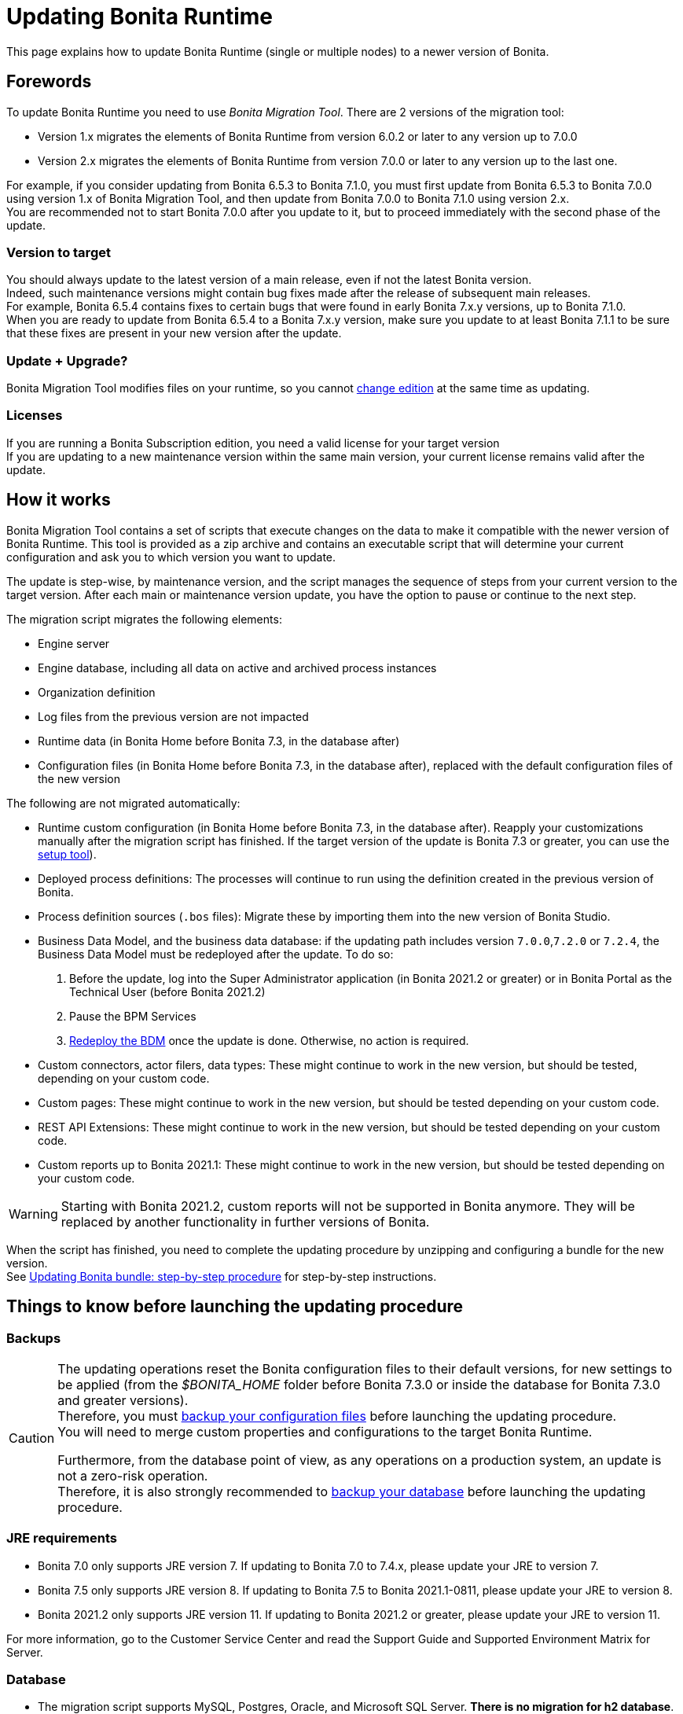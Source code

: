 = Updating Bonita Runtime

:description: This page explains how to update Bonita Runtime (single or multiple nodes) to a newer version of Bonita.

{description}

== Forewords

To update Bonita Runtime you need to use _Bonita Migration Tool_. There are 2 versions of the migration tool:

* Version 1.x migrates the elements of Bonita Runtime from version 6.0.2 or later to any version up to 7.0.0
* Version 2.x migrates the elements of Bonita Runtime from version 7.0.0 or later to any version up to the last one.

For example, if you consider updating from Bonita 6.5.3 to Bonita 7.1.0, you must first update from Bonita 6.5.3 to Bonita 7.0.0 using version 1.x of Bonita Migration Tool, and then update from Bonita 7.0.0 to Bonita 7.1.0 using version 2.x. +
You are recommended not to start Bonita 7.0.0 after you update to it, but to proceed immediately with the second phase of the update.

=== Version to target
You should always update to the latest version of a main release, even if not the latest Bonita version. +
Indeed, such maintenance versions might contain bug fixes made after the release of subsequent main releases. +
For example, Bonita 6.5.4 contains fixes to certain bugs that were found in early Bonita 7.x.y versions, up to Bonita 7.1.0. +
When you are ready to update from Bonita 6.5.4 to a Bonita 7.x.y version, make sure you update to at least Bonita 7.1.1 to be sure that these fixes are present in your new version after the update.

=== Update + Upgrade? 
Bonita Migration Tool modifies files on your runtime, so you cannot xref:upgrade-from-community-to-a-subscription-edition.adoc[change edition] at the same time as updating.

=== Licenses

If you are running a Bonita Subscription edition, you need a valid license for your target version +
If you are updating to a new maintenance version within the same main version, your current license remains valid after the update.

== How it works

Bonita Migration Tool contains a set of scripts that execute changes on the data to make it compatible with the newer version of Bonita Runtime.
This tool is provided as a zip archive and contains an executable script that will determine your current configuration and ask you to which version you want to update.

The update is step-wise, by maintenance version, and the script manages the sequence of steps from your current version to the target version.
After each main or maintenance version update, you have the option to pause or continue to the next step.

The migration script migrates the following elements:

* Engine server
* Engine database, including all data on active and archived process instances
* Organization definition
* Log files from the previous version are not impacted
* Runtime data (in Bonita Home before Bonita 7.3, in the database after)
* Configuration files (in Bonita Home before Bonita 7.3, in the database after), replaced with the default configuration files of the new version

The following are not migrated automatically:

* Runtime custom configuration (in Bonita Home before Bonita 7.3, in the database after). Reapply your customizations manually after the migration script has finished. If the target version of the update is Bonita 7.3 or greater, you can use the xref:bonita-bpm-platform-setup.adoc#update_platform_conf[setup tool]).
* Deployed process definitions: The processes will continue to run using the definition created in the previous version of Bonita.
* Process definition sources (`.bos` files): Migrate these by importing them into the new version of Bonita Studio.
* +++<a id="bdm_redeploy">++++++</a>+++Business Data Model, and the business data database: if the updating path includes version `7.0.0`,`7.2.0` or `7.2.4`, the Business Data Model must be redeployed after the update. To do so:
  . Before the update, log into the Super Administrator application (in Bonita 2021.2 or greater) or in Bonita Portal as the Technical User (before Bonita 2021.2)
  . Pause the BPM Services
  . xref:define-and-deploy-the-bdm.adoc[Redeploy the BDM] once the update is done.
  Otherwise, no action is required.
* Custom connectors, actor filers, data types: These might continue to work in the new version, but should be tested, depending on your custom code.
* Custom pages: These might continue to work in the new version, but should be tested depending on your custom code.
* REST API Extensions: These might continue to work in the new version, but should be tested depending on your custom code.
* Custom reports up to Bonita 2021.1: These might continue to work in the new version, but should be tested depending on your custom code.

[WARNING]
====

Starting with Bonita 2021.2, custom reports will not be supported in Bonita anymore. They will be replaced by another functionality in further versions of Bonita.
====

When the script has finished, you need to complete the updating procedure by unzipping and configuring a bundle for the new version. +
See  <<update,Updating Bonita bundle: step-by-step procedure>> for step-by-step instructions.

== Things to know before launching the updating procedure

=== Backups

[CAUTION]
====

The updating operations reset the Bonita configuration files to their default versions, for new settings to be applied (from the _$BONITA_HOME_ folder before Bonita 7.3.0 or inside the database for Bonita 7.3.0 and greater versions). +
Therefore, you must xref:bonita-bpm-platform-setup.adoc#update_platform_conf[backup your configuration files] before launching the updating procedure. +
You will need to merge custom properties and configurations to the target Bonita Runtime.

Furthermore, from the database point of view, as any operations on a production system, an update is not a zero-risk operation. +
Therefore, it is also strongly recommended to xref:back-up-bonita-bpm-platform.adoc[backup your database] before launching the updating procedure.
====

=== JRE requirements

* Bonita 7.0 only supports JRE version 7. If updating to Bonita 7.0 to 7.4.x, please update your JRE to version 7.
* Bonita 7.5 only supports JRE version 8. If updating to Bonita 7.5 to Bonita 2021.1-0811, please update your JRE to version 8.
* Bonita 2021.2 only supports JRE version 11. If updating to Bonita 2021.2 or greater, please update your JRE to version 11.

For more information, go to the Customer Service Center and read the Support Guide and Supported Environment Matrix for Server.

[#rdbms_requirements]

=== Database
* The migration script supports MySQL, Postgres, Oracle, and Microsoft SQL Server. *There is no migration for h2 database*.
* The target Bonita version may not support the *version of the database* used with your source Bonita version. You may then need to update the version of your database prior to running the migration tool. To make sure:
 ** Please check the xref:hardware-and-software-requirements.adoc[database requirements].
 ** If you need to update your database, make sure to apply all the xref:database-configuration.adoc#specific_database_configuration[RDBMS customisations required by Bonita] when setting up the new version.
* If you have added *custom indexes* to certain tables in the engine database, you must *remove them before lauching* the update procedure. If you do not remove these indexes, the update procedure will not complete.

=== Custom Portal Look & Feel
*For target version older than Bonita 2021.2 only*: there is no guarantee that the Portal Look & Feel definition is compatible across maintenance versions.
For example, in Bonita 6.2.2, `jquery+` was renamed `jqueryplus` in `BonitaConsole.html`, for compatibility with more application servers. +
If you are using a custom Look & Feel for Bonita Portal, export it before launching the update procedure.
After the update is complete, export the default Look & Feel from the new version, recreate your custom Look & Feel from the new default one and with the recommendations for form footers. Then, import your updated custom Look & Feel into Bonita Portal.

[WARNING]
====

Starting with Bonita 2021.2, there is no more Bonita Portal. Bonita is all applications. If you need to use some of the Portal Look&Feel assets in the themes of your applications, make sure you create backups of those files before launching the updating procedure.
====

=== Custom configuration

To update Bonita to a *target version Bonita 7.3 or greater*: Starting with Bonita 7.3, there is no more _bonita home_ folder. +
What this means:

* If you have customized your configuration, you will have to use the xref:bonita-bpm-platform-setup.adoc#update_platform_conf[setup tool] to send your customized configuration files to the database where the configuration is stored
* If your current installation does not have any custom configuration, then you do not need to configure the bundle any further

== Estimated time required

Bonita Runtime must be shut down during the update. +
The time required depends on several factors including the database volume, the number of versions between the source version and the
target version, and the system configuration, so it is not possible to be precise about required time. +
However, the following example can be used as a guide:

|===
|  |

| Database entries:
| data: 22541  +
flownode: 22482 +
process: 7493 +
connector: 7486 +
document: 7476

| Source version:
| 6.0.2

| Target version:
| 6.3.0

| Time required:
| 2.5 minutes
|===

[#update]

== Updating Bonita bundle: step-by-step procedure

image::images/images-6_0/migration_bigsteps.png[Update steps]

. Download the target version bundle and the migration tool for your Edition from the
http://www.bonitasoft.com/downloads-v2[Bonitasoft web site] for Bonita Community edition
or from the https://customer.bonitasoft.com/download/request[Customer Service Center] for Bonita Subscription editions.
. Check that your current RDBMS version is compliant with the versions supported by the targeted version of Bonita (see <<rdbms_requirements,above>>)
. Unzip the migration tool zip file into a directory. In the steps below, this directory is called `bonita-update`
. If you use Oracle or Microsoft SQL Server, add the JDBC driver for your database to `bonita-update/lib`. This is the same driver as you have installed in your web server `lib` directory. The driver for Oracle 19.3.0.0 in already embedded in `bonita-update/lib`. If the target version of the update is Bonita 7.9 or greater, you must upgrade to xref:migrate-from-an-earlier-version-of-bonita-bpm.adoc#oracle12[Oracle 12c (12.2.x.y)]. +
Make sure you double-check that you use the official driver version that matches your database version. +
The correct driver is mandatory for a smooth update: xref:database-configuration.adoc#proprietary_jdbc_drivers[follow the instructions for Oracle driver download.] Particularly, if you use Oracle 12.2.0.x.y and are updating to Bonita 7.9.n or 7.10.n, then remove the existing `ojdbc8-19.3.0.0.jar` file, and add the specific JDBC driver to `bonita-update/lib`.
. Configure the database properties needed by the migration script, by editing `bonita-update/Config.properties`. +
Specify the following information:

|===
| Property | Description | Example

| bonita.home
| The location of the existing bonita_home. Required only until Bonita 7.3
| `/opt/BPMN/bonita` (Linux) or `C:\\BPMN\\bonita` (Windows)

| db.vendor
| The database vendor
| postgres

| db.driverClass
| The driver used to access the database
| org.postgresql.Driver

| db.url
| The location of the Bonita Engine database
| `jdbc:postgresql://localhost:5432/bonita-update`

*Note:* If you are using MySQL, add `?allowMultiQueries=true` to the URL. For example,
`db.url=jdbc:mysql://localhost:3306/bonita-update?allowMultiQueries=true`. 

| db.user
| The username used to authenticate to the database
| bonita

| db.password
| The password used to authenticate to the database
| bpm
|===


7. Custom Portal Look & Feel: 
 * Target version older than Bonita 2021.2: If you used a custom Look & Feel in Bonita Portal, export it, and then restore the default Look & Feel.
 * Target version Bonita 2021.2 or greater: Exporting the Look & Feel is not needed, as Bonita Portal has been replaced by Bonita applications. However, the backup of your Look & Feel files may be helpful to create the applications themes.
8. Pause the BPM Services. Generally speaking, pausing (or not) the BPM services before the update should not impact the updating procedure. There are however a few special cases:
 ** If the source version is older than Bonita 7.3.0 and if you are using a BDM, your BDM will have to be redeployed after the update is done (see <<bdm_redeploy,above>>). In this case, it is recommended that you *stop your BPM services before updating*, so as to be able to redeploy your BDM immediately after the update (and not having to deal with eventual errors in automated processes as you restart your platform after the update procedure is over).
 ** Several bugs affect legacy versions of Bonita that prevent a smooth update of a Bonita Runtime with *BPM services paused* in special cases:
  *** The source version is *older than Bonita 7.8.0*, and the target version is comprised between *Bonita 7.8.0* and *Bonita 7.11.5*
  *** The source version is *older than Bonita 7.10.5* and the target version is *older than Bonita 2021.1*
 ** Therefore, while it is recommended to always update to the latest version of Bonita, if your target version is not 2021.1 or greater, it is necessary to update with *BPM services running*.
9. Stop the application server.
10. *IMPORTANT:xref:back-up-bonita-bpm-platform.adoc[Back up your runtime nodes] and databases*
11. Go to the directory containing Bonita Migration Tool.
12. Run the migration script:
 ** For version 1.x of the migration tool, run `migration.sh` (or `migration.bat` for Windows).
 ** For version 2.x of the migration tool, go to the `bin` directory and run the migration script for your edition and operating system:

|===
|  |

| Community edition
| `bonita-migration-distrib` (Linux) or `bonita-migration-distrib.bat` (Windows)

| Subscription editions
| `bonita-migration-distrib-sp` (Linux) or `bonita-migration-distrib-sp.bat` (Windows)
|===

 ** Starting from Bonita Migration Tool 2.44.1, an additional script called `check-migration-dryrun` is present in the same folder. This script only runs the checks the real update would run, without actually migrating the elements. This is equivalent to running the migration script with a `--verify` option.
13. The script detects the current version of Bonita, and displays a list of the versions that you can update to. 
14. Specify the version you require. 
15. The updating procedure starts
16. As the script runs, it displays messages indicating progress. After each step, you are asked to confirm whether to
 proceed to the next step. You can pause the updating procedure by answering `no`. +
 To suppress the confirmation questions, so that the update can run unattended, set the ` (-Dauto.accept=true)` system
 property.
 17. When the migration script is finished, a message is displayed showing the new Runtime version, and the time taken for the migration of all elements. The database has been updated.

[CAUTION]
====

Do not use the old Tomcat server: a new one needs to be installed with the Bonita binaries that match the target version.
====

18. Unzip the target bundle version into a directory. In the steps below, this directory is called `bonita-target-version`
19. xref:database-configuration.adoc[Configure the bundle to use the updated database]. Do not recreate the database and use the setup tool of the `bonita-target-version`. Edit the `bonita-target-version/setup/database.properties` file to point to the updated database.
20. Reapply the configuration made to the runtime, using the setup tool of the `bonita-target-version`
21. Download the configuration from the database to the local disk.

Below you can find a Linux exemple: +

[source,bash]
----
 cd setup
 ./setup.sh pull
----

You must reapply the configuration that had been done on the original instance's BONITA_HOME into the `bonita-target-version/setup/platform_conf/current`    ```` +
Please refer to the guide on updating the configuration file using the xref:bonita-bpm-platform-setup.adoc#update_platform_conf[setup tool]. +
When done, push the updated configuration into the database:

[source,bash]
----
 ./setup.sh push
----

22. If you have done specific configuration and customization actions in your server source version, re-do it by configuring the application server at `bonita-target-version/server` (or `bonita-target-version` if the target version is Bonita 7.3.n or greater): customization, libs etc.
23. *If the source version is Bonita 7.4 or greater:* +++<a id="compound-permission-migration">++++++</a>+++
 In the case where deployed resources have required dedicated xref:resource-management.adoc#permissions[authorizations to use the REST API], these authorizations are not automatically migrated.
 Some manual operations have to be done on files that are located in the extracted `platform_conf/current` folder (see xref:bonita-bpm-platform-setup.adoc#update_platform_conf[Update Bonita Runtime configuration] for more information). You need to:
 ** Perform a diff between the source version and the target version of `tenants/[TENANT_ID]/conf/compound-permissions-mapping.properties` and put the additional lines into the file `tenants/[TENANT_ID]/conf/compound-permissions-mapping-custom.properties`
 ** Perform a diff between the source version and the target version of `tenants/[TENANT_ID]/conf/resources-permissions-mapping.properties` and put the additional lines into the file `tenants/[TENANT_ID]/conf/resources-permissions-mapping-custom.properties`
 ** Perform a diff between the source version and the target versionof `tenants/[TENANT_ID]/conf/dynamic-permissions-checks.properties` and put the additional lines into the file `tenants/[TENANT_ID]/conf/dynamic-permissions-checks-custom.properties`
 ** Report all the content of the source version of``tenants/[TENANT_ID]/conf/custom-permissions-mapping.properties`` into the target version.
24. Put a new license in the database: see xref:bonita-bpm-platform-setup.adoc#update_platform_conf[Runtime configuration] for further details.

Below you can find a Linux exemple: +

[source,bash]
----
 cd setup
 vi database.properties
 ./setup.sh pull
 ls -l ./platform_conf/licenses/
----

If there is no valid license in the `./platform_conf/licenses/`, these 2 pages will help you to request and install a new one:

 ** https://documentation.bonitasoft.com/?page=licenses[Licenses]
 ** xref:bonita-bpm-platform-setup.adoc#update_platform_conf[Setup tool]

Install the new license:

[source,bash]
----
 cp BonitaSubscription-7.n-Jerome-myHosname-20171023-20180122.lic ./platform_conf/licenses/
 ./setup.sh push
----

25. Start the application server. Before you start Bonita Portal (before Bonita 2021.2) and Bonita Applications (from Bonita 2021.2), clear your browser cache. If you do not clear the cache, you might see old, cached versions of Portal or Applications pages instead of the new versions.
26. Log in to Bonita UIs and verify that the updating procedure has completed.
27. *If the target version is Bonita 7.7 or greater* and if you used Bonita Migration Tool 2.41.1 or greater, the table `arch_contract_data` is automatically backed up to the table `arch_contract_data_backup` to avoid long lasting migration.
 To reintegrate the data into your installation, a new tool is provided in Bonita Migration Tool 2.46.0 and above. It is located in the `tools/live-migration` folder. Follow instruction in the README.md to run this tool and re-integrate data from `arch_contract_data_backup`.
28. Custom Portal Look & Feel:
 * If the target version is older than Bonita 2021.2: If you did not set the default Portal Look & Feel before updating and you cannot log in, you need to restore the default Look & Feel using a REST client or the Engine API.
 * If the target version is older than Bonita 2021.2: If you were using a custom Portal Look & Feel before the update, test it on the new version before applying it to your updated Runtime.
29. The update is now complete.

== Special cases

=== Migrating processes with 6.x forms and case overview pages

Until Bonita 7.0.0, Bonita used UI artifacts based on the Google Web Toolkit (GWT) technology: process instantiation forms, task execution forms and case overview page.
The runtime support for those forms and pages was removed in 7.8.0.

It means that if one or more processes on the target server uses 6.x forms or overview page, the migration to a Bonita 7.7.x and greater cannot be performed directly. The following lines explain how to migrate a process to Bonita 7.8.0, for example.

* If you are updating from a Bonita 6.x version, follow this procedure:
 . Update to Bonita 7.0.0 using the Migration Tool 1.x.
 . Update to the last 7.7.x version, using the Migration Tool 2.x.
 . Redesign your processes to use contracts at process instantiation and task execution levels, and recreate all your forms and case overview pages in Bonita Studio using the UI Designer or your favorite IDE, so that they use xref:contracts-and-contexts.adoc[contracts]. For more information, go to  xref:migrate-a-form-from-6-x.adoc[migrate a form from 6.x]
 . Upload the new version of all your processes using contracts, new forms, and new case overview pages.
 . Make sure the versions of the processes using 6.x forms have no more running instances, and disable them.
 . Perform the updating proceudre to the desired version.

* If you are updating from a Bonita 7.x version, follow this procedure:
 . Redesign all your forms in Bonita Studio using the UI Designer. For more information, see xref:migrate-a-form-from-6-x.adoc[how to migrate a form from 6.x]
 . Upload the new versions of all your processes using the new forms
 . Make sure the versions of your processes using 6.x forms have no more running instances
 . Disable them
 . Perform the updating procedure to the desired version

The disabled processes with 6.x forms cannot be enabled again post update. +

==== Case overview pages

Having 6.x *case overview* pages on your processes will not prevent the update of the runtime. However, they will all be replaced by the default 7.x case overview page, created with the UI Designer.
It means that you might want to redo the case overview pages as well as the forms, especially if you have configured a custom case overview page for your processes in version 6.x. +
Alternatively, you can also xref:live-update.adoc[live update] the case overview page after the update is complete. (Enterprise, Performance, and Efficiency editions only).

[#update-case-overview-pages]

*Automated replacement of case overview pages during the updating procedure*

If the source version is older than Bonita 7.8. +
Starting with Bonita 7.8, Bonita Migration Tool ships an option to allow you to replace 6.x case overview pages with the default 7.x case overview page (created with the UI Designer). This allows you to see if the page suits your needs. +
If not, it can be used as a base to customize your case overview page. Your pages will then be ready for the 7.8.0 step of the Bonita Runtime update.

To run this option, unzip the migration tool and run:

* For *Community* edition: +
`./bonita-migration-distrib` (Linux) or `bonita-migration-distrib.bat` (Windows) `--updateCaseOverview <PROCESS_DEFINITION_ID>`
* For *Subscription* edition: +
`./bonita-migration-distrib-sp` (Linux) or `bonita-migration-distrib-sp.bat` (Windows) `--updateCaseOverview <PROCESS_DEFINITION_ID>`

For instance:

[source,bash]
----
./bonita-migration-distrib-sp --updateCaseOverview 6437638294854549375
----

If you want to update several processes, simply run the command with all the processDefinitionId's one by one.

[NOTE]
====

This tool will only change case overview pages. This means that if some of your processes still have process instantiation / task execution forms,
you need to redesign them in Bonita Studio using Bonita UI Designer, as explained in the section above.
====

Example of output issued when running the tool:
++++
<asciinema-player src="_images/images/case_overview_update_mode-ascii.cast" speed="2" theme="monokai" title="Update case overview console output example" cols="240" rows="32"></asciinema-player>
++++

=== 6.x application resources

6.x application resources have been removed in Bonita 7.8.0, so if you are migrating a process that leverages this feature, you need to modify it (for example to use process dependencies instead (Configure > Process dependencies in Bonita Studio)).

=== Updating to Java 11 in Bonita 7.9 or a greater version

Bonita 7.9 and greater versions support Java 11.
Migrating an existing platform to Java 11 is not an easy, or painless endeavour.
To migrate a Bonita platform to Java 11, you need to follow the following steps:

. Update Bonita Runtime to Bonita 7.9.0 as usual, and keep running it in Java 8
. Verify that everything works as expecte
. Test the target Runtime in Java 11, on a test environment
. Update what is required on the production server
. Switch it to Java 11

The main parts that require attention and testing are connectors and custom code. +
While the 7.9.0 updating step tries its best to migrate the implementation of connectors that are known not to work in Java 11, namely  xref:https://documentation.bonitasoft.com/bonita/7.9/release-notes#_connectors_dependency_updates[WebService, CMIS, Email and Twitter], custom connectors, groovy scripts, REST API extensions etc. are not migrated and might not work outright in Java 11. +
Aside from just code incompatibility, special attention has to be given to the dependencies of the custom code, as they might either not work in Java 11, work fine but conflict with Bonita own dependencies, or the script might use dependencies previously included in Bonita, but no more accessible, or accessible in a different version.

[#postgres11]

=== Updating to Bonita 7.9 or a greater version using PostgreSQL

Bonita 7.9 and greater versions support PostgreSQL 11.x (x>=2) which is not compatible with previous versions.
When updating to Bonita 7.9 or a greater version using PostgreSQL, follow this procedure:

. Shutdown Bonita
. Run the migration tool to the latest Bonita version supporting postgres 9 (7.8.4)
. Backup the database
. Update PostgreSQL from 9 to 11.x (x>=2) following the https://www.postgresql.org/docs/11/upgrading.html[Official documentation]
. Run the migration tool again to the target Bonita version requiring PostgreSQL 11
. Restart the new Bonita Runtime

[#mysql8]

=== Updating to Bonita 7.9 or a greater version using MySQL

Bonita 7.9 and greater versions support MySQL 8.0.x version, which is not compatible with older versions of MySQL. For this reason, to update to Bonita 7.9 or a greater version when using MySQL, follow this procedure:

. Make sure Bonita Runtime is shut down
. Run the migration tool to update to Bonita 7.9 or greater, following the procedure above
. Update your MySQL database server installation following the https://dev.mysql.com/doc/refman/8.0/en/upgrading.html[official documentation]
. Restart the new Bonita Runtime

[#oracle12]

=== Updating to Bonita 7.9 or a greater version using Oracle

Bonita 7.9 and greater versions support Oracle 12c (12.2.0.x.y) and Oracle 19c (19.3.0.0) versions: this is a requirement change.

The Oracle database server change needs to be done before using the migration tool from Bonita 7.8.4 to Bonita 7.9.0.

==== Updating to 7.8.4

If the target version is Bonita 7.8.4, skip this section and jump directly to the *Update Oracle database server* section .

. Shut down Bonita Runtime
. Run the migration tool to update to Bonita 7.8.4, following the updating procedure <<update,above>>

==== Update Oracle database server

. Shut down Bonita Runtime
. Updage the Oracle database server to the version 12c (it must be 12.2.0.x.y) or 19c (it must be 19.3.0.0)

==== Configure the Oracle database server

. Configure the Oracle database server, in particular activate the XA transactions management: see the _Oracle Database_ section in the link:database-configuration[Database creation and configuration for Bonita engine and BDM] page
. Install the missing Oracle components
. Execute the SQL scripts to _install_ XA management elements
. Execute the SQL requests to GRANT the proper rights to the Oracle users; for both Bonita BPM and BDM schemas

==== Download the specific jdbc driver for the Oracle 12c (12.2.0.x.y) or 19c (19.3.0.0)

*Caution*: two different jdbc driver jar files may share the same name (ojdbc8.jar). +

Each file however is specific to the Oracle DB server version installed. +
Please make sure to download the appropriate one:

* Oracle 12c (12.2.0.x.y) : Driver ojdbc8.jar https://www.oracle.com/database/technologies/jdbc-ucp-122-downloads.html[Oracle Database 12.2.0.1 JDBC Driver & UCP Downloads] ( make sure it is the official driver by checking the SHA1 Checksum: 60f439fd01536508df32658d0a416c49ac6f07fb )
* Oracle 19c (19.3.0.0) : Driver ojdbc8.jar https://www.oracle.com/database/technologies/appdev/jdbc-ucp-19c-downloads.html[Oracle Database 19c (19.3) JDBC Driver & UCP Downloads] ( make sure it is the official driver by checking the SHA1 Checksum: 967c0b1a2d5b1435324de34a9b8018d294f8f47b )

*Note*: Bonita Migration Tool already includes the Oracle driver for Oracle 19c (19.3.0.0) in the `bonita-migration/lib` directory. If your are not using Oracle 19c (19.3.0.0) you need to replace it.

==== Check the Bonita 7.8.4 server starts with the Oracle database server 12c (12.2.0.x.y) or 19c (19.3.0.0)

. Download and install a Bonita 7.8.4 bundle
. Setup the Bonita 7.8.4 bundle to use the Oracle 12c (12.2.0.x.y) or 19c (19.3.0.0) database
. Request and install a temporary 7.8 license in the Bonita bundle
. Start the Bonita 7.8.4 bundle
. Check that you can successfully log into the Bonita user interfaces: Portal (before Bonita 2021.2) or applications.

==== Update to Bonita 7.9 or a greater version

. Shut down Bonita Runtime
. Run the migration tool to update to Bonita 7.8.4, following the updating procedure <<update,above>>
. Update your Oracle database server to the version 12c (it must be 12.2.x.y)
. Run the migration tool again to update Bonita to 7.9 or a greater version
. Restart the new Bonita Runtime

[#oracle19]

=== Updating to Bonita 7.11 or a greater version using Oracle

Bonita 7.11 and greater versions support Oracle 19c version. To update to Bonita 7.11 or a greater version when using Oracle,
follow this procedure:

. Shut down Bonita Runtime
. Run the migration tool to update to Bonita 7.10.5, following the procedure above
. Update your Oracle database server to version 19c (version 7.10.x is compatible with 12c and 19c.)
. Run the migration tool again to update to Bonita 7.11.0 or greater version
. Restart the new Bonita Runtime

[WARNING]
=====

When updating the Oracle database make sure that the initialization parameter https://docs.oracle.com/en/database/oracle/oracle-database/19/upgrd/what-is-oracle-database-compatibility.html#GUID-551DEA35-0A31-4D1C-A367-AFAF8906AEC8[Compatible] is not set to a previous version. You can check this with the query:

[source,sql]
----
SQL> SELECT name, value FROM v$parameter
         WHERE name = 'compatible';
----

====

[#maintenanceVersionCompatible]

=== Updating between maintenance versions of Bonita in Bonita 7.11 and greater versions

Starting with Bonita 7.11, updating between maintenance versions of the same main version does not require the migration tool.
To do so (for example going from Bonita 7.11.0 to 7.11.1), follow the following steps:

. Download the new bundle version from http://www.bonitasoft.com/downloads[Bonitasoft site] for Bonita Community edition
or from the https://customer.bonitasoft.com/download/request[Customer Service Center] for Bonita Subscription editions
. Shut down your old Bonita Runtime
. Unzip and configure the new bundle
This means copying the configuration files of the old Bonita Runtime, mainly _database.properties_, _server.xml_, _internal.properties_ if changes have been made.
. Start the new bundle
. Delete the old bundle files

[#migrateCluster]

=== Updating a Bonita Runtime cluster

A Bonita Runtime cluster must have the same binary version of Bonita and database version on all nodes.

To update a Bonita Runtime cluster:
[NOTE]
====

In a cluster environment, you need to stop all your nodes and update them before starting them with the new maintenance version.
====

. Download Bonita Migration Tool:
 ** In version 1.x you need to download the tool for Performance cluster, the ordinary Performance migration tool does not support the update of a cluster.
 ** In version 2.x there is only one kind of migration tool. It will work for both cluster and non cluster installation.
. Shutdown all cluster nodes.
. On one node, follow the procedure above to update Bonita Runtime.
. When the update is complete on one node, follow steps 12 to 16 on all the other nodes.

The update of the cluster is now complete, and the cluster can be restarted.

=== Migrate your client applications

If you have applications that are client of Bonita, you may have to change your client code or library. Most of the
time, we guarantee backward compatibility. In any case, read the xref:release-notes.adoc[release notes] to check if
some changes have been introduced.

In addition, if your application connects to Bonita Engine using the HTTP access mode, see the link:configure-client-of-bonita-bpm-engine[bonita-client library] documentation page.

== image:images/troubleshooting.png[troubleshooting-icon] Troubleshooting

=== Timers are stuck after updating to Bonita 7.10.0 or greater versions

_Symptom_: When updating to Bonita 7.10.0 or a greater version, the timers on processes do not work anymore.

_Cause_: A bug in the pause/resume mechanism of tenant services, fixed in Bonita 7.12.1.
This issue happens because the xref:pause-and-resume-bpm-services.adoc[BPM services] were paused before the update was performed.

_Solution_: If the BPM services were paused before the update or had to be paused for whatever reason, then to resolve this,
you need to execute the following database requests after the update completes, and before you restart your Bonita Runtime:

[source,sql]
----
DELETE FROM QRTZ_PAUSED_TRIGGER_GRPS;
UPDATE QRTZ_TRIGGERS SET TRIGGER_STATE = 'WAITING' WHERE TRIGGER_STATE = 'PAUSED';
----

After this operation, the table QRTZ_PAUSED_TRIGGER_GRPS should be empty, and all the triggers in the QRTZ_TRIGGERS table should be in state _waiting_, and not _paused_.

[#fk_troubleshoot]
=== Some foreign keys are duplicated

[NOTE]
====
This issue is fixed in Bonita 7.11.6, without any action required from the platform administrator.
====

_Symptom_: After updating to a Bonita version comprised between 7.11.0 and 7.11.5, after re-installing/updating the BDM, some foreign key constraints are effectively duplicated: there are foreign keys that refer to the same columns and tables, but with a different name.

_Cause_: A bug was introduced in Bonita 7.11.0 by upgrading an external library, Hibernate, from version 4 to 5. This new version introduces xref:https://hibernate.atlassian.net/browse/HHH-13779[a known bug].

_Solution_: Doing nothing is an option, as there is no change in Bonita's behaviour. If you wish to clean your BDM database, follow the procedure below:


1. Stop your bonita server

2. Open the database in an edition tool (or execute in command line the relevant commands):

First, select all the foreign keys on a table of *your BDM objects*:

==== MySQL
[source,sql]
----
SELECT
TABLE_NAME,COLUMN_NAME,CONSTRAINT_NAME, REFERENCED_TABLE_NAME,REFERENCED_COLUMN_NAME
FROM
INFORMATION_SCHEMA.KEY_COLUMN_USAGE
WHERE
REFERENCED_TABLE_SCHEMA = '<your_business_data_db_name>' AND
REFERENCED_TABLE_NAME = '<your_table_name>';
----

==== MS SQL Server

[source,sql]
----
select
name [foreign key constraint name],
OBJECT_NAME(parent_object_id) [created table],
OBJECT_NAME(referenced_object_id) [referenced table]
from sys.foreign_keys
where
parent_object_id = OBJECT_ID('<your_table_name>') OR
referenced_object_id = OBJECT_ID('<your_table_name>')
----

==== PostgreSQL

[source,sql]
----
SELECT conname,
pg_catalog.pg_get_constraintdef(r.oid, true) as condef
FROM pg_catalog.pg_constraint r
WHERE r.conrelid = '<your_table_name>'::regclass AND r.contype = 'f' ORDER BY 1
----

3. These requests will give you all the foreign keys on a table.
Among these, search for duplicated ones: the duplicated foreign keys should have the following names: `*FK_*<hash>` & `*FK*<another_hash>`. The two different names should be for keys referencing the same columns on the same table.
Delete the one named: `*FK_*<hash>`.

4. Repeat for all the tables of your BDM database.

5. Start your Bonita Runtime

[NOTE]
====
Guidance is not provided for Oracle, as the situation is impossible. Oracle prevents the creation of 2 identical foreign keys with different names. +
Instead, the BDM redeployment will fail after the update. Updating to Bonita 7.11.6 or a greater version fixes the issue.
====
